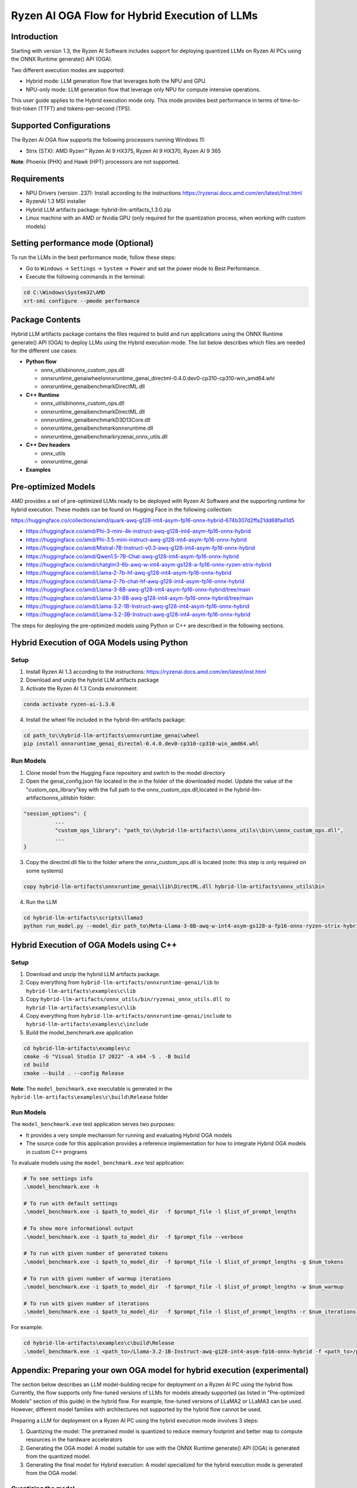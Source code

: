 ##############################################
Ryzen AI OGA Flow for Hybrid Execution of LLMs
##############################################

Introduction
~~~~~~~~~~~~

Starting with version 1.3, the Ryzen AI Software includes support for deploying quantized LLMs on Ryzen AI PCs using the ONNX Runtime generate() API (OGA).

Two different execution modes are supported:

- Hybrid mode: LLM generation flow that leverages both the NPU and GPU.
- NPU-only mode: LLM generation flow that leverage only NPU for compute intensive operations.

This user guide applies to the Hybrid execution mode only. This mode provides best performance in terms of time-to-first-token (TTFT) and tokens-per-second (TPS).

Supported Configurations
~~~~~~~~~~~~~~~~~~~~~~~~

The Ryzen AI OGA flow supports the following processors running Windows 11:

- Strix (STX): AMD Ryzen™ Ryzen AI 9 HX375, Ryzen AI 9 HX370, Ryzen AI 9 365

**Note**: Phoenix (PHX) and Hawk (HPT) processors are not supported.

Requirements
~~~~~~~~~~~~
- NPU Drivers (version .237): Install according to the instructions https://ryzenai.docs.amd.com/en/latest/inst.html
- RyzenAI 1.3 MSI installer
- Hybrid LLM artifacts package: hybrid-llm-artifacts_1.3.0.zip  
- Linux machine with an AMD or Nvidia GPU (only required for the quantization process, when working with custom models)

Setting performance mode (Optional)
~~~~~~~~~~~~~~~~~~~~~~~~~~~~~~~~~~~

To run the LLMs in the best performance mode, follow these steps:

- Go to ``Windows`` → ``Settings`` → ``System`` → ``Power`` and set the power mode to Best Performance.
- Execute the following commands in the terminal:

.. code-block::

   cd C:\Windows\System32\AMD
   xrt-smi configure --pmode performance

Package Contents
~~~~~~~~~~~~~~~~

Hybrid LLM artifacts package contains the files required to build and run applications using the ONNX Runtime generate() API (OGA) to deploy LLMs using the Hybrid execution mode. The list below describes which files are needed for the different use cases:

- **Python flow**

  - onnx_utils\bin\onnx_custom_ops.dll
  - onnxruntime_genai\wheel\onnxruntime_genai_directml-0.4.0.dev0-cp310-cp310-win_amd64.whl
  - onnxruntime_genai\benchmark\DirectML.dll
- **C++ Runtime**

  - onnx_utils\bin\onnx_custom_ops.dll
  - onnxruntime_genai\benchmark\DirectML.dll
  - onnxruntime_genai\benchmark\D3D13Core.dll
  - onnxruntime_genai\benchmark\onnxruntime.dll
  - onnxruntime_genai\benchmark\ryzenai_onnx_utils.dll
- **C++ Dev headers**

  - onnx_utils
  - onnxruntime_genai
- **Examples**

Pre-optimized Models
~~~~~~~~~~~~~~~~~~~~

AMD provides a set of pre-optimized LLMs ready to be deployed with Ryzen AI Software and the supporting runtime for hybrid execution. These models can be found on Hugging Face in the following collection:

https://huggingface.co/collections/amd/quark-awq-g128-int4-asym-fp16-onnx-hybrid-674b307d2ffa21dd68fa41d5

- https://huggingface.co/amd/Phi-3-mini-4k-instruct-awq-g128-int4-asym-fp16-onnx-hybrid
- https://huggingface.co/amd/Phi-3.5-mini-instruct-awq-g128-int4-asym-fp16-onnx-hybrid
- https://huggingface.co/amd/Mistral-7B-Instruct-v0.3-awq-g128-int4-asym-fp16-onnx-hybrid
- https://huggingface.co/amd/Qwen1.5-7B-Chat-awq-g128-int4-asym-fp16-onnx-hybrid
- https://huggingface.co/amd/chatglm3-6b-awq-w-int4-asym-gs128-a-fp16-onnx-ryzen-strix-hybrid
- https://huggingface.co/amd/Llama-2-7b-hf-awq-g128-int4-asym-fp16-onnx-hybrid
- https://huggingface.co/amd/Llama-2-7b-chat-hf-awq-g128-int4-asym-fp16-onnx-hybrid
- https://huggingface.co/amd/Llama-3-8B-awq-g128-int4-asym-fp16-onnx-hybrid/tree/main
- https://huggingface.co/amd/Llama-3.1-8B-awq-g128-int4-asym-fp16-onnx-hybrid/tree/main
- https://huggingface.co/amd/Llama-3.2-1B-Instruct-awq-g128-int4-asym-fp16-onnx-hybrid
- https://huggingface.co/amd/Llama-3.2-3B-Instruct-awq-g128-int4-asym-fp16-onnx-hybrid

The steps for deploying the pre-optimized models using Python or C++ are described in the following sections.

Hybrid Execution of OGA Models using Python
~~~~~~~~~~~~~~~~~~~~~~~~~~~~~~~~~~~~~~~~~~~

Setup
@@@@@

1. Install Ryzen AI 1.3 according to the instructions: https://ryzenai.docs.amd.com/en/latest/inst.html

2. Download and unzip the hybrid LLM artifacts package 

3. Activate the Ryzen AI 1.3 Conda environment:

.. code-block:: 
    
    conda activate ryzen-ai-1.3.0

4. Install the wheel file included in the hybrid-llm-artifacts package:  

.. code-block::
  
       cd path_to\\hybrid-llm-artifacts\onnxruntime_genai\wheel
       pip install onnxruntime_genai_directml-0.4.0.dev0-cp310-cp310-win_amd64.whl

Run Models
@@@@@@@@@@

1. Clone model from the Hugging Face repository and switch to the model directory

2. Open the genai_config.json file located in the in the folder of the downloaded model. Update the value of the "custom_ops_library"key with the full path to the onnx_custom_ops.dll,located in the hybrid-llm-artifacts\onnx_utils\bin folder:  

.. code-block::
  
      "session_options": {
                ...
                "custom_ops_library": "path_to\\hybrid-llm-artifacts\\onnx_utils\\bin\\onnx_custom_ops.dll",
                ...
      }

3. Copy the directml.dll file to the folder where the onnx_custom_ops.dll is located (note: this step is only required on some systems)

.. code-block::
  
       copy hybrid-llm-artifacts\onnxruntime_genai\lib\DirectML.dll hybrid-llm-artifacts\onnx_utils\bin

4. Run the LLM 

.. code-block::

     cd hybrid-llm-artifacts\scripts\llama3
     python run_model.py --model_dir path_to\Meta-Llama-3-8B-awq-w-int4-asym-gs128-a-fp16-onnx-ryzen-strix-hybrid

Hybrid Execution of OGA Models using C++
~~~~~~~~~~~~~~~~~~~~~~~~~~~~~~~~~~~~~~~~

Setup
@@@@@

1. Download and unzip the hybrid LLM artifacts package.

2. Copy everything from ``hybrid-llm-artifacts/onnxruntime-genai/lib`` to ``hybrid-llm-artifacts\examples\c\lib`` 

3. Copy ``hybrid-llm-artifacts/onnx_utils/bin/ryzenai_onnx_utils.dll``  to ``hybrid-llm-artifacts\examples\c\lib`` 

4. Copy everything from ``hybrid-llm-artifacts/onnxruntime-genai/include`` to ``hybrid-llm-artifacts\examples\c\include``

5. Build the model_benchmark.exe application

.. code-block::

     cd hybrid-llm-artifacts\examples\c
     cmake -G "Visual Studio 17 2022" -A x64 -S . -B build
     cd build
     cmake --build . --config Release

**Note**: The ``model_benchmark.exe`` executable is generated in the ``hybrid-llm-artifacts\examples\c\build\Release`` folder

Run Models
@@@@@@@@@@

The ``model_benchmark.exe`` test application serves two purposes:

- It provides a very simple mechanism for running and evaluating Hybrid OGA models
- The source code for this application provides a reference implementation for how to integrate Hybrid OGA models in custom C++ programs

To evaluate models using the ``model_benchmark.exe`` test application:

.. code-block::

     # To see settings info
     .\model_benchmark.exe -h

     # To run with default settings
     .\model_benchmark.exe -i $path_to_model_dir  -f $prompt_file -l $list_of_prompt_lengths
 
     # To show more informational output
     .\model_benchmark.exe -i $path_to_model_dir  -f $prompt_file --verbose

     # To run with given number of generated tokens
     .\model_benchmark.exe -i $path_to_model_dir  -f $prompt_file -l $list_of_prompt_lengths -g $num_tokens

     # To run with given number of warmup iterations
     .\model_benchmark.exe -i $path_to_model_dir  -f $prompt_file -l $list_of_prompt_lengths -w $num_warmup

     # To run with given number of iterations
     .\model_benchmark.exe -i $path_to_model_dir  -f $prompt_file -l $list_of_prompt_lengths -r $num_iterations

For example:

.. code-block::
  
     cd hybrid-llm-artifacts\examples\c\build\Release
     .\model_benchmark.exe -i <path_to>/Llama-3.2-1B-Instruct-awq-g128-int4-asym-fp16-onnx-hybrid -f <path_to>/prompt.txt -l "128, 256, 512, 1024, 2048" --verbose

 


Appendix: Preparing your own OGA model for hybrid execution (experimental)
~~~~~~~~~~~~~~~~~~~~~~~~~~~~~~~~~~~~~~~~~~~~~~~~~~~~~~~~~~~~~~~~~~~~~~~~~~

The section below describes an LLM model-building recipe for deployment on a Ryzen AI PC using the hybrid flow. Currently, the flow supports only fine-tuned versions of LLMs for models already supported (as listed in "Pre-optimized Models" section of this guide) in the hybrid flow. For example, fine-tuned versions of LLaMA2 or LLaMA3 can be used. However, different model families with architectures not supported by the hybrid flow cannot be used.

Preparing a LLM for deployment on a Ryzen AI PC using the hybrid execution mode involves 3 steps:

1. Quantizing the model: The pretrained model is quantized to reduce memory footprint and better map to compute resources in the hardware accelerators
2. Generating the OGA model: A model suitable for use with the ONNX Runtime generate() API (OGA) is generated from the quantized model.
3. Generating the final model for Hybrid execution: A model specialized for the hybrid execution mode is generated from the OGA model.

Quantizing the model
@@@@@@@@@@@@@@@@@@@@

Prerequisites
*************
Linux machine with Nvidia/AMD GPUs

Setup
*****

1. Create Conda Environment 

.. code-block::

    conda create --name <conda_env_name> python=3.11
    conda activate <conda_env_name>

2. If Using AMD GPUs, update PyTorch to use ROCm 

.. code-block:: 
  
     pip3 install torch torchvision torchaudio --index-url https://download.pytorch.org/whl/rocm6.1
     python -c "import torch; print(torch.cuda.is_available())" # Must return `True`

3. Download Quark 0.6.0 and unzip the archive

4. Install Quark: 

.. code-block::

     cd <extracted quark 0.6.0>
     pip install quark-0.6.0+<>.whl

Perform quantization
********************

The model is quantized using the following command and quantization settings:

.. code-block::

     cd examples/torch/language_modeling/llm_ptq/
     python3 quantize_quark.py 
        --model_dir "meta-llama/Llama-2-7b-chat-hf" 
        --output_dir <quantized safetensor output dir> 
        --quant_scheme w_uint4_per_group_asym 
        --num_calib_data 128 
        --quant_algo awq 
        --dataset pileval_for_awq_benchmark 
        --seq_len 512 
        --model_export quark_safetensors 
        --data_type float16 
        --exclude_layers []
        --custom_mode awq

The quantized model is generated in the <quantized safetensor output dir> folder.

Generating the OGA model
@@@@@@@@@@@@@@@@@@@@@@@@
  
Setup
*****

1. Clone the onnxruntime-genai repo:

.. code-block::

     git clone --branch v0.5.1 https://github.com/microsoft/onnxruntime-genai.git

2. Install the packages

.. code-block::

     conda create --name oga_051 python=3.11
     conda activate oga_051

     pip install numpy
     pip install onnxruntime-genai
     pip install onnx
     pip install transformers
     pip install torch
     pip install sentencepiece

Build the OGA Model
*******************

Run the OGA model builder utility as shown below:

.. code-block::

     cd onnxruntime-genai/src/python/py/models 

     python builder.py \
        -i <quantized safetensor model dir> \
        -o <oga model output dir> \
        -p int4 \
        -e dml

The OGA model is generated in the ``<oga model output dir>`` folder. 

Generating the final model
@@@@@@@@@@@@@@@@@@@@@@@@@@

Setup
*****

1. Create and activate postprocessing environment

.. code-block::

     conda create -n oga_to_hybrid python=3.10
     conda activate oga_to_hybrid

2. Install wheels 

.. code-block::

    cd <hybrid package>\preprocessing
    >pip install ryzenai_dynamic_dispatch-1.1.0.dev0-cp310-cp310-win_amd64.whl
    >pip install ryzenai_onnx_utils-0.5.0-py3-none-any.whl
    >pip install onnxruntime

Generate the final model
************************

The commands below use the ``Phi-3-mini-4k-instruct`` model (denoted as ``Phi-3-mini-4k`` for brevity) as an example to demonstrate the steps for generating the final model.

1. Generate the Raw model: 

.. code-block::

     cd <oga dml model folder>
     mkdir tmp
     onnx_utils --external-data-extension "onnx.data" partition model.onnx ./tmp hybrid_llm.yaml -v --save-as-external --model-name Phi-3-mini-4k_raw 

The command generates:

- ``tmp/Phi-3-mini-4k_raw.onnx``
- ``tmp/Phi-3-mini-4k_raw.onnx.data``

2. Post-process the raw model to generate the JIT model: 

.. code-block::
  
     onnx_utils postprocess .\tmp\Phi-3-mini-4k_raw.onnx .\tmp\Phi-3-mini-4k_jit.onnx hybrid_llm --script-options jit_npu

The command generates

- ``Phi-3-mini-4k_jit.bin``
- ``Phi-3-mini-4k_jit.onnx``
- ``Phi-3-mini-4k_jit.onnx.data``
- ``Phi-3-mini-4k_jit.pb.bin``

3. Move the files related to the JIT model (``.bin`` , ``.onnx`` , ``.onnx.data`` and ``.pb.bin``) to the original model directory and remove tmp

4. Remove original ``model.onnx`` and original ``model.onnx.data``

5. Open ``genai_config.json``  and change the contents of the file as show below:

**Before**

.. code-block::

	"session_options": {
         "log_id": "onnxruntime-genai",
         "provider_options": [
             {
               "dml": {}
             }
          ]
      },
   "filename": "model.onnx",

**Modified**

.. code-block::

     "session_options": {
        "log_id": "onnxruntime-genai",
        "custom_ops_library": "onnx_custom_ops.dll",
        "custom_allocator": "shared_d3d_xrt",
        "external_data_file": "Phi-3-mini-4k_jit.pb.bin",
        "provider_options": [
         ]
      },
      "filename": "Phi-3-mini-4k_jit.onnx",

6. The final model is now ready and can be tested with the ``model_benchmark.exe`` test application.





